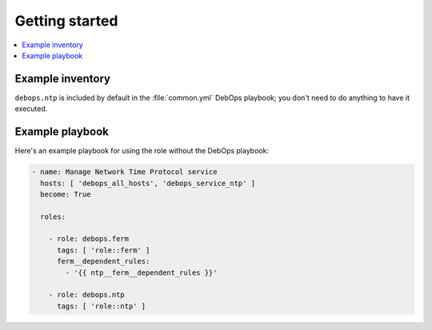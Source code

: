 Getting started
===============

.. contents::
   :local:

Example inventory
-----------------

``debops.ntp`` is included by default in the :file:`common.yml` DebOps playbook;
you don't need to do anything to have it executed.

Example playbook
----------------

Here's an example playbook for using the role without the DebOps playbook:

.. code-block:: yaml

   - name: Manage Network Time Protocol service
     hosts: [ 'debops_all_hosts', 'debops_service_ntp' ]
     become: True

     roles:

       - role: debops.ferm
         tags: [ 'role::ferm' ]
         ferm__dependent_rules:
           - '{{ ntp__ferm__dependent_rules }}'

       - role: debops.ntp
         tags: [ 'role::ntp' ]

